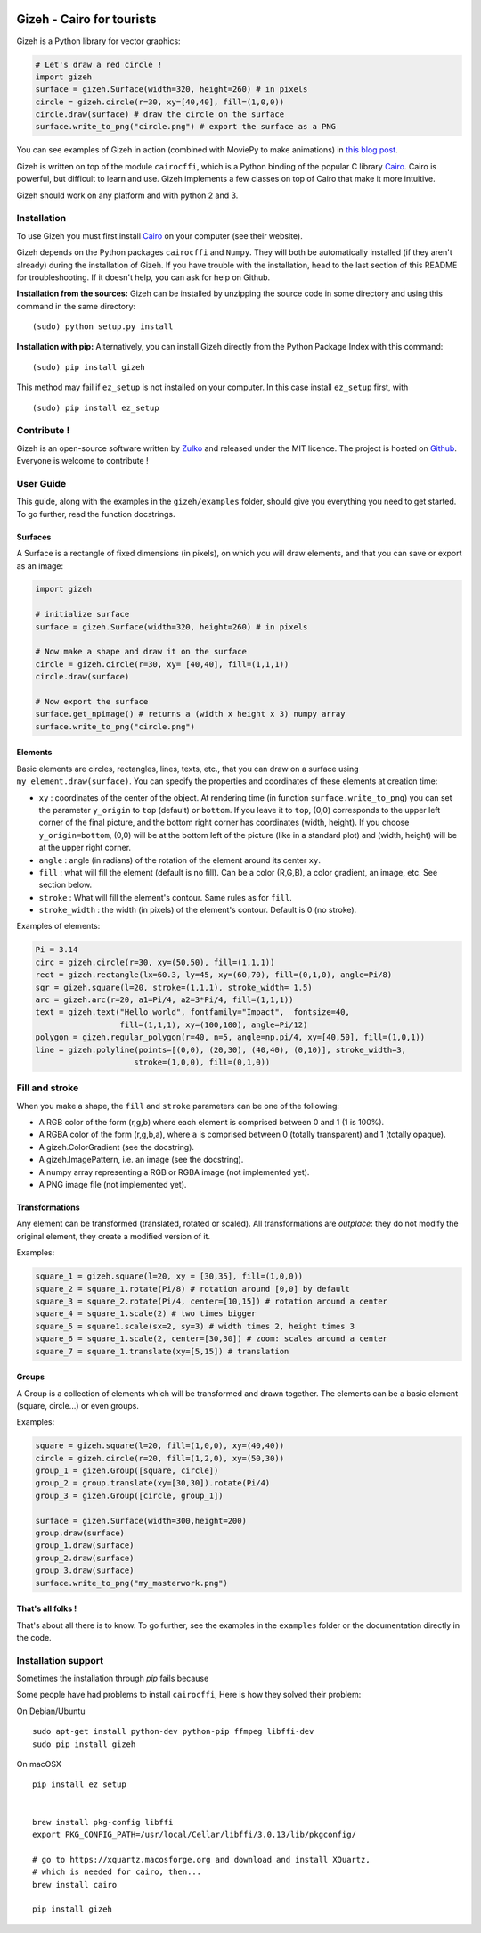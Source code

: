 .. image:: https://raw.githubusercontent.com/Zulko/gizeh/master/logo.jpeg
   :alt: [logo]
   :align: center

Gizeh - Cairo for tourists
===========================

Gizeh is a Python library for vector graphics:

.. code:: python

    # Let's draw a red circle !
    import gizeh
    surface = gizeh.Surface(width=320, height=260) # in pixels
    circle = gizeh.circle(r=30, xy=[40,40], fill=(1,0,0))
    circle.draw(surface) # draw the circle on the surface
    surface.write_to_png("circle.png") # export the surface as a PNG

You can see examples of Gizeh in action (combined with MoviePy to make animations) in `this blog post <http://zulko.github.io/blog/2014/09/20/vector-animations-with-python/>`_.

Gizeh is written on top of the module ``cairocffi``, which is a Python binding of the popular C library Cairo_. Cairo is powerful, but difficult to learn and use. Gizeh implements a few classes on top of Cairo that make it more intuitive.

Gizeh should work on any platform and with python 2 and 3.

Installation
--------------

To use Gizeh you must first install Cairo_ on your computer (see their website).

Gizeh depends on the Python packages ``cairocffi`` and ``Numpy``. They will both be automatically installed (if they aren't already) during the installation of Gizeh. If you have trouble with the installation, head to the last section of this README for troubleshooting. If it doesn't help, you can ask for help on Github.

**Installation from the sources:** Gizeh can be installed by unzipping the source code in some directory and using this command in the same directory:
::

    (sudo) python setup.py install

**Installation with pip:** Alternatively, you can install Gizeh directly from the Python Package Index with this command:
::

    (sudo) pip install gizeh

This method may fail if ``ez_setup`` is not installed on your computer. In this case install ``ez_setup`` first, with ::

    (sudo) pip install ez_setup

Contribute !
-------------

Gizeh is an open-source software written by Zulko_ and released under the MIT licence. The project is hosted on Github_.
Everyone is welcome to contribute !


User Guide
-------------

This guide, along with the examples in the ``gizeh/examples`` folder, should give you everything you need to get started. To go further, read the function docstrings.

Surfaces
~~~~~~~~

A Surface is a rectangle of fixed dimensions (in pixels), on which you will draw elements, and that you can save or export as an image:

.. code:: python

    import gizeh

    # initialize surface
    surface = gizeh.Surface(width=320, height=260) # in pixels

    # Now make a shape and draw it on the surface
    circle = gizeh.circle(r=30, xy= [40,40], fill=(1,1,1))
    circle.draw(surface)

    # Now export the surface
    surface.get_npimage() # returns a (width x height x 3) numpy array
    surface.write_to_png("circle.png")



Elements
~~~~~~~~~

Basic elements are circles, rectangles, lines, texts, etc., that you can draw on a surface using ``my_element.draw(surface)``. You can specify the properties and coordinates of these elements at creation time:

- ``xy`` : coordinates of the center of the object. At rendering time (in function ``surface.write_to_png``) you can set the parameter ``y_origin`` to ``top`` (default) or ``bottom``. If you leave it to ``top``, (0,0) corresponds to the upper left corner of the final picture, and the bottom right corner has coordinates (width, height). If you choose ``y_origin=bottom``, (0,0) will be at the bottom left of the picture (like in a standard plot) and (width, height) will be at the upper right corner.
- ``angle`` : angle (in radians) of the rotation of the element around its center ``xy``.
- ``fill`` : what will fill the element (default is no fill). Can be a color (R,G,B), a color gradient, an image, etc. See section below.
- ``stroke`` : What will fill the element's contour. Same rules as for ``fill``.
- ``stroke_width`` : the width (in pixels) of the element's contour. Default is 0 (no stroke).

Examples of elements:

.. code:: python

    Pi = 3.14
    circ = gizeh.circle(r=30, xy=(50,50), fill=(1,1,1))
    rect = gizeh.rectangle(lx=60.3, ly=45, xy=(60,70), fill=(0,1,0), angle=Pi/8)
    sqr = gizeh.square(l=20, stroke=(1,1,1), stroke_width= 1.5)
    arc = gizeh.arc(r=20, a1=Pi/4, a2=3*Pi/4, fill=(1,1,1))
    text = gizeh.text("Hello world", fontfamily="Impact",  fontsize=40,
                      fill=(1,1,1), xy=(100,100), angle=Pi/12)
    polygon = gizeh.regular_polygon(r=40, n=5, angle=np.pi/4, xy=[40,50], fill=(1,0,1))
    line = gizeh.polyline(points=[(0,0), (20,30), (40,40), (0,10)], stroke_width=3,
                         stroke=(1,0,0), fill=(0,1,0))

Fill and stroke
----------------

When you make a shape, the ``fill`` and ``stroke`` parameters can be one of the following:

- A RGB color of the form (r,g,b) where each element is comprised between 0 and 1 (1 is 100%).
- A RGBA color of the form (r,g,b,a), where ``a`` is comprised between 0 (totally transparent) and 1 (totally opaque).
- A gizeh.ColorGradient (see the docstring).
- A gizeh.ImagePattern, i.e. an image (see the docstring).
- A numpy array representing a RGB or RGBA image (not implemented yet).
- A PNG image file (not implemented yet).


Transformations
~~~~~~~~~~~~~~~~

Any element can be transformed (translated, rotated or scaled). All transformations are *outplace*: they do not modify the original element, they create a modified version of it.

Examples:

.. code:: python

    square_1 = gizeh.square(l=20, xy = [30,35], fill=(1,0,0))
    square_2 = square_1.rotate(Pi/8) # rotation around [0,0] by default
    square_3 = square_2.rotate(Pi/4, center=[10,15]) # rotation around a center
    square_4 = square_1.scale(2) # two times bigger
    square_5 = square1.scale(sx=2, sy=3) # width times 2, height times 3
    square_6 = square_1.scale(2, center=[30,30]) # zoom: scales around a center
    square_7 = square_1.translate(xy=[5,15]) # translation


Groups
~~~~~~~

A Group is a collection of elements which will be transformed and drawn together. The elements can be a basic element (square, circle...) or even groups.

Examples:

.. code:: python

    square = gizeh.square(l=20, fill=(1,0,0), xy=(40,40))
    circle = gizeh.circle(r=20, fill=(1,2,0), xy=(50,30))
    group_1 = gizeh.Group([square, circle])
    group_2 = group.translate(xy=[30,30]).rotate(Pi/4)
    group_3 = gizeh.Group([circle, group_1])

    surface = gizeh.Surface(width=300,height=200)
    group.draw(surface)
    group_1.draw(surface)
    group_2.draw(surface)
    group_3.draw(surface)
    surface.write_to_png("my_masterwork.png")


That's all folks !
~~~~~~~~~~~~~~~~~~~

That's about all there is to know.
To go further, see the examples in the ``examples`` folder or the documentation
directly in the code.


Installation support
---------------------

Sometimes the installation through `pip` fails because

Some people have had problems to install ``cairocffi``, Here is how they solved
their problem:

On Debian/Ubuntu ::

    sudo apt-get install python-dev python-pip ffmpeg libffi-dev
    sudo pip install gizeh

On macOSX ::

    pip install ez_setup


    brew install pkg-config libffi
    export PKG_CONFIG_PATH=/usr/local/Cellar/libffi/3.0.13/lib/pkgconfig/

    # go to https://xquartz.macosforge.org and download and install XQuartz,
    # which is needed for cairo, then...
    brew install cairo

    pip install gizeh

.. _Zulko : https://github.com/Zulko
.. _Github: https://github.com/Zulko/gizeh
.. _Cairo:  http://cairographics.org/

